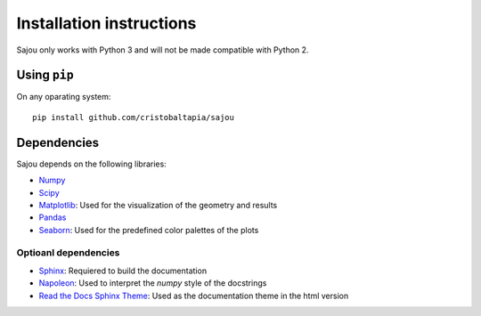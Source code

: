 Installation instructions
=========================

Sajou only works with Python 3 and will not be made compatible with Python 2.

Using ``pip``
-------------

On any oparating system::

    pip install github.com/cristobaltapia/sajou

Dependencies
------------

Sajou depends on the following libraries:

* `Numpy <http://www.numpy.org/>`_
* `Scipy <https://www.scipy.org/>`_
* `Matplotlib <http://matplotlib.org/>`_: Used for the visualization of the geometry and results
* `Pandas <http://pandas.pydata.org/>`_
* `Seaborn <http://seaborn.pydata.org/>`_: Used for the predefined color palettes of the plots

Optioanl dependencies
*********************

* `Sphinx <http://www.sphinx-doc.org/en/stable/>`_: Requiered to build the documentation
* `Napoleon <https://github.com/rtfd/sphinx_rtd_theme>`_: Used to interpret the *numpy* style of the docstrings
* `Read the Docs Sphinx Theme <http://sphinxcontrib-napoleon.readthedocs.io/en/latest/>`_: Used as the documentation theme in the html version

